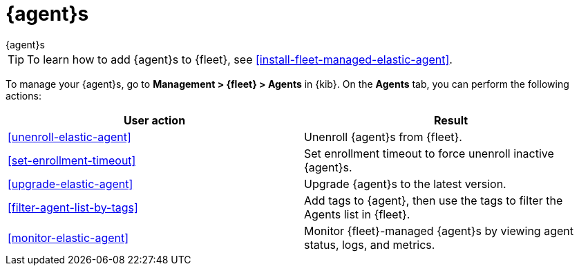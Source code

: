 [[manage-agents]]
= {agent}s

++++
<titleabbrev>{agent}s</titleabbrev>
++++

TIP: To learn how to add {agent}s to {fleet}, see
<<install-fleet-managed-elastic-agent>>.

To manage your {agent}s, go to *Management > {fleet} > Agents* in {kib}. On the
*Agents* tab, you can perform the following actions:

[options,header]
|===
| User action | Result

|<<unenroll-elastic-agent>>
|Unenroll {agent}s from {fleet}.

|<<set-enrollment-timeout>>
|Set enrollment timeout to force unenroll inactive {agent}s.

|<<upgrade-elastic-agent>>
|Upgrade {agent}s to the latest version.

|<<filter-agent-list-by-tags>>
|Add tags to {agent}, then use the tags to filter the Agents list in {fleet}.

|<<monitor-elastic-agent>>
|Monitor {fleet}-managed {agent}s by viewing agent status, logs, and metrics.

|===
